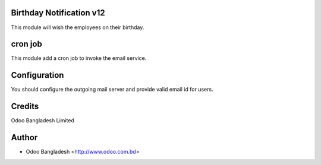 Birthday Notification v12
=========================

This module will wish the employees on their birthday.

cron job
========
This module add a cron job to invoke the email service.

Configuration
=============
You should configure the outgoing mail server and provide valid email id for users.

Credits
=======
Odoo Bangladesh Limited

Author
======
* Odoo Bangladesh <http://www.odoo.com.bd>